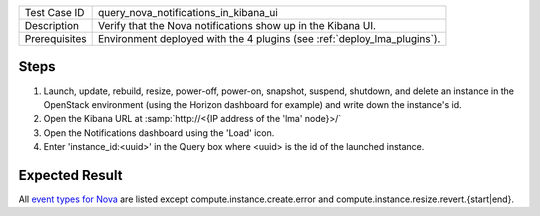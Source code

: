 
+---------------+--------------------------------------------------------------------------+
| Test Case ID  | query_nova_notifications_in_kibana_ui                                    |
+---------------+--------------------------------------------------------------------------+
| Description   | Verify that the Nova notifications show up in the Kibana UI.             |
+---------------+--------------------------------------------------------------------------+
| Prerequisites | Environment deployed with the 4 plugins (see :ref:`deploy_lma_plugins`). |
+---------------+--------------------------------------------------------------------------+

Steps
:::::

#. Launch, update, rebuild, resize, power-off, power-on, snapshot, suspend,
   shutdown, and delete an instance in the OpenStack environment (using the
   Horizon dashboard for example) and write down the instance's id.

#. Open the Kibana URL at :samp:`http://<{IP address of the 'lma' node}>/`

#. Open the Notifications dashboard using the 'Load' icon.

#. Enter 'instance_id:<uuid>' in the Query box where <uuid> is the id of the launched instance.


Expected Result
:::::::::::::::

All `event types for Nova <https://docs.google.com/a/mirantis.com/spreadsheets/d/1ES_hWWLpn_eAur2N1FPNyqQAs5U36fQOcuCxRZjHESY/edit?usp=sharing>`_
are listed except compute.instance.create.error and compute.instance.resize.revert.{start|end}.
